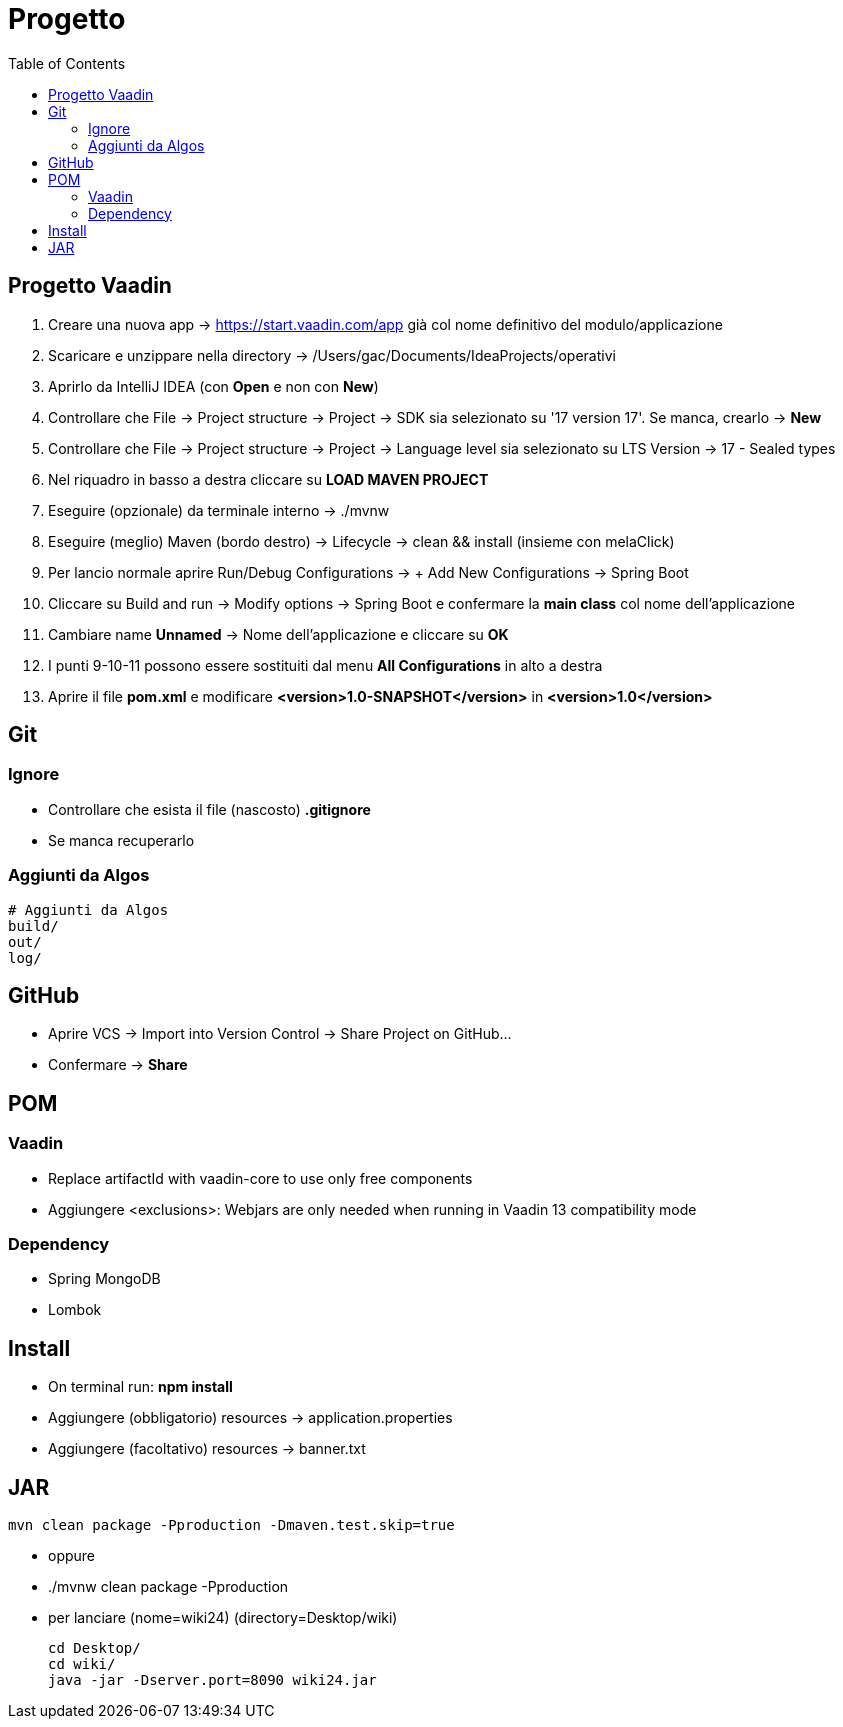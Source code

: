 :doctype: book
:toc: left
:toclevels: 4

= Progetto

== Progetto Vaadin
1. Creare una nuova app -> https://start.vaadin.com/app già col nome definitivo del modulo/applicazione
2. Scaricare e unzippare nella directory -> /Users/gac/Documents/IdeaProjects/operativi
3. Aprirlo da IntelliJ IDEA (con **Open** e non con **New**)
4. Controllare che File -> Project structure -> Project -> SDK sia selezionato su '17 version 17'. Se manca, crearlo -> **New**
5. Controllare che File -> Project structure -> Project -> Language level sia selezionato su LTS Version -> 17 - Sealed types
6. Nel riquadro in basso a destra cliccare su **LOAD MAVEN PROJECT**
7. Eseguire (opzionale) da terminale interno -> ./mvnw
8. Eseguire (meglio) Maven (bordo destro) -> Lifecycle -> clean && install (insieme con melaClick)
9. Per lancio normale aprire Run/Debug Configurations -> + Add New Configurations -> Spring Boot
10. Cliccare su Build and run -> Modify options -> Spring Boot e confermare la **main class** col nome dell'applicazione
11. Cambiare name **Unnamed** -> Nome dell'applicazione e cliccare su **OK**
12. I punti 9-10-11 possono essere sostituiti dal menu **All Configurations** in alto a destra
13. Aprire il file **pom.xml** e modificare **<version>1.0-SNAPSHOT</version>** in **<version>1.0</version>**


== Git

=== Ignore

- Controllare che esista il file (nascosto) **.gitignore**
- Se manca recuperarlo

=== Aggiunti da Algos
 # Aggiunti da Algos
 build/
 out/
 log/


== GitHub

- Aprire VCS -> Import into Version Control -> Share Project on GitHub...
- Confermare -> **Share**

== POM

=== Vaadin

- Replace artifactId with vaadin-core to use only free components
- Aggiungere <exclusions>: Webjars are only needed when running in Vaadin 13 compatibility mode

=== Dependency

- Spring MongoDB
- Lombok

== Install

- On terminal run: **npm install**
- Aggiungere (obbligatorio) resources -> application.properties
- Aggiungere (facoltativo) resources -> banner.txt

== JAR
 mvn clean package -Pproduction -Dmaven.test.skip=true

- oppure
- ./mvnw clean package -Pproduction
- per lanciare (nome=wiki24) (directory=Desktop/wiki)

 cd Desktop/
 cd wiki/
 java -jar -Dserver.port=8090 wiki24.jar



